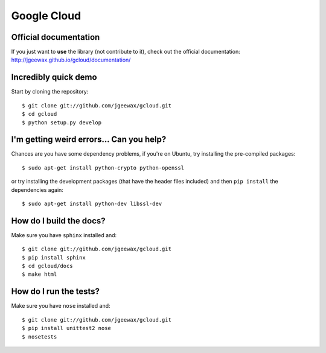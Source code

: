 Google Cloud
============

Official documentation
----------------------

If you just want to **use** the library
(not contribute to it),
check out the official documentation:
http://jgeewax.github.io/gcloud/documentation/

Incredibly quick demo
---------------------

Start by cloning the repository::

  $ git clone git://github.com/jgeewax/gcloud.git
  $ cd gcloud
  $ python setup.py develop

I'm getting weird errors... Can you help?
-----------------------------------------

Chances are you have some dependency problems,
if you're on Ubuntu,
try installing the pre-compiled packages::

  $ sudo apt-get install python-crypto python-openssl

or try installing the development packages
(that have the header files included)
and then ``pip install`` the dependencies again::

  $ sudo apt-get install python-dev libssl-dev

How do I build the docs?
------------------------

Make sure you have ``sphinx`` installed and::

  $ git clone git://github.com/jgeewax/gcloud.git
  $ pip install sphinx
  $ cd gcloud/docs
  $ make html

How do I run the tests?
-----------------------

Make sure you have ``nose`` installed and::

  $ git clone git://github.com/jgeewax/gcloud.git
  $ pip install unittest2 nose
  $ nosetests
